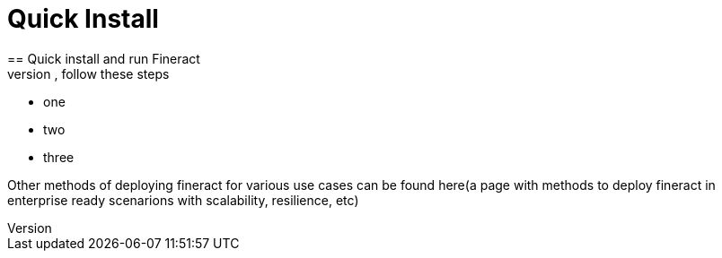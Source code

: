 = Quick Install
== Quick install and run Fineract
Fineract is a Springboot application and can be deployed like any other such app. To get the platform up and running fast, follow these steps: 

* one
* two
* three

Other methods of deploying fineract for various use cases can be found here(a page with methods to deploy fineract in enterprise ready scenarions with scalability, resilience, etc) 
